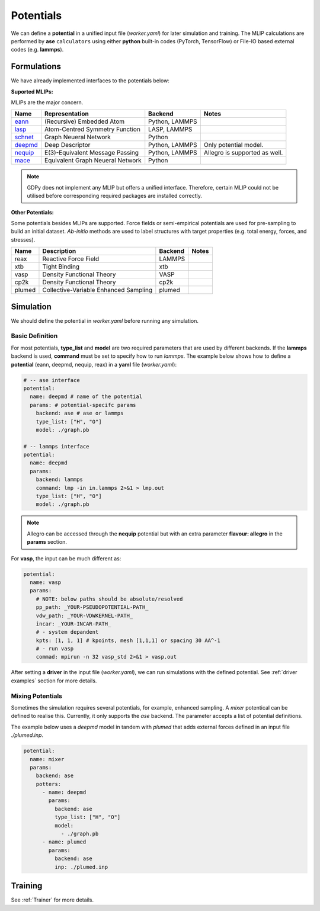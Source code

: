 .. _Potential Examples:

Potentials
==========

We can define a **potential** in a unified input file (`worker.yaml`) for later 
simulation and training. The MLIP calculations are performed by **ase** ``calculators`` 
using either **python** built-in codes (PyTorch, TensorFlow) or File-IO based 
external codes (e.g. **lammps**).

Formulations
------------

We have already implemented interfaces to the potentials below:

**Suported MLIPs:**

MLIPs are the major concern.

+------------+-----------------------------------+-----------------+------------------------------+
| Name       | Representation                    | Backend         | Notes                        |
+============+===================================+=================+==============================+
| eann_      | (Recursive) Embedded Atom         | Python, LAMMPS  |                              |
+------------+-----------------------------------+-----------------+------------------------------+
| lasp_      | Atom-Centred Symmetry Function    | LASP, LAMMPS    |                              |
+------------+-----------------------------------+-----------------+------------------------------+
| schnet_    | Graph Neueral Network             | Python          |                              |
+------------+-----------------------------------+-----------------+------------------------------+
| deepmd_    | Deep Descriptor                   | Python, LAMMPS  | Only potential model.        |
+------------+-----------------------------------+-----------------+------------------------------+
| nequip_    | E(3)-Equivalent Message Passing   | Python, LAMMPS  | Allegro is supported as well.|
+------------+-----------------------------------+-----------------+------------------------------+
| mace_      | Equivalent Graph Neueral Network  | Python          |                              |
+------------+-----------------------------------+-----------------+------------------------------+

.. _eann: https://github.com/zhangylch/EANN
.. _lasp: http://www.lasphub.com/#/lasp/laspHome
.. _schnet: https://github.com/atomistic-machine-learning/schnetpack
.. _deepmd: https://github.com/deepmodeling/deepmd-kit
.. _nequip: https://github.com/mir-group/nequip
.. _mace: https://github.com/ACEsuit/mace

.. note:: 

    GDPy does not implement any MLIP but offers a unified interface. 
    Therefore, certain MLIP could not be utilised before 
    corresponding required packages are installed correctly.

**Other Potentials:**

Some potentials besides MLIPs are supported. Force fields or semi-empirical 
potentials are used for pre-sampling to build an initial dataset. *Ab-initio* 
methods are used to label structures with target properties (e.g. total energy, 
forces, and stresses).

+--------+---------------------------------------+---------+-------+
| Name   | Description                           | Backend | Notes |
+========+=======================================+=========+=======+
| reax   | Reactive Force Field                  | LAMMPS  |       |
+--------+---------------------------------------+---------+-------+
| xtb    | Tight Binding                         | xtb     |       |
+--------+---------------------------------------+---------+-------+
| vasp   | Density Functional Theory             | VASP    |       |
+--------+---------------------------------------+---------+-------+
| cp2k   | Density Functional Theory             | cp2k    |       |
+--------+---------------------------------------+---------+-------+
| plumed | Collective-Variable Enhanced Sampling | plumed  |       |
+--------+---------------------------------------+---------+-------+

Simulation
----------

We should define the potential in `worker.yaml` before running any simulation.

Basic Definition
________________

For most potentials, **type_list** and **model** are two required parameters that 
are used by different backends. If the **lammps** backend is used, **command** 
must be set to specify how to run *lammps*. The example below shows how to define 
a **potential** (eann, deepmd, nequip, reax) in a **yaml** file (`worker.yaml`): 

.. code-block:: yaml

    # -- ase interface
    potential:
      name: deepmd # name of the potential
      params: # potential-specifc params
        backend: ase # ase or lammps
        type_list: ["H", "O"]
        model: ./graph.pb

    # -- lammps interface
    potential:
      name: deepmd
      params:
        backend: lammps
        command: lmp -in in.lammps 2>&1 > lmp.out
        type_list: ["H", "O"]
        model: ./graph.pb

.. note:: 

    Allegro can be accessed through the **nequip** potential but with an extra 
    parameter **flavour: allegro** in the **params** section.

For **vasp**, the input can be much different as:

.. code-block:: yaml

    potential:
      name: vasp
      params:
        # NOTE: below paths should be absolute/resolved
        pp_path: _YOUR-PSEUDOPOTENTIAL-PATH_
        vdw_path: _YOUR-VDWKERNEL-PATH_
        incar: _YOUR-INCAR-PATH_
        # - system depandent
        kpts: [1, 1, 1] # kpoints, mesh [1,1,1] or spacing 30 AA^-1
        # - run vasp
        commad: mpirun -n 32 vasp_std 2>&1 > vasp.out

After setting a **driver** in the input file (`worker.yaml`), we can run simulations 
with the defined potential. See :ref:`driver examples` section for more details.

Mixing Potentials
_____________________

Sometimes the simulation requires several potentials, for example, enhanced sampling. 
A `mixer` potentical can be defined to realise this. Currently, it only supports the 
`ase` backend. The parameter accepts a list of potential definitions.

The example below uses a `deepmd` model in tandem with `plumed` that adds external 
forces defined in an input file `./plumed.inp`.

.. code-block:: yaml

    potential:
      name: mixer
      params:
        backend: ase
        potters:
          - name: deepmd
            params:
              backend: ase
              type_list: ["H", "O"]
              model:
                - ./graph.pb
          - name: plumed
            params:
              backend: ase
              inp: ./plumed.inp

Training
--------

See :ref:`Trainer` for more details.
